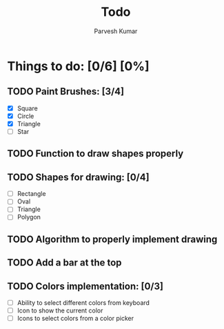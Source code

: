 #+TITLE: Todo
#+DESCRIPTION: This is a file to store things related to 2nd Sem Mini Project
#+AUTHOR: Parvesh Kumar

* Things to do: [0/6] [0%]
** TODO Paint Brushes: [3/4]
 - [X] Square
 - [X] Circle
 - [X] Triangle
 - [ ] Star
** TODO Function to draw shapes properly
** TODO Shapes for drawing: [0/4]
 - [ ] Rectangle
 - [ ] Oval
 - [ ] Triangle
 - [ ] Polygon
** TODO Algorithm to properly implement drawing
** TODO Add a bar at the top
** TODO Colors implementation: [0/3]
 - [ ] Ability to select different colors from keyboard
 - [ ] Icon to show the current color
 - [ ] Icons to select colors from a color picker
